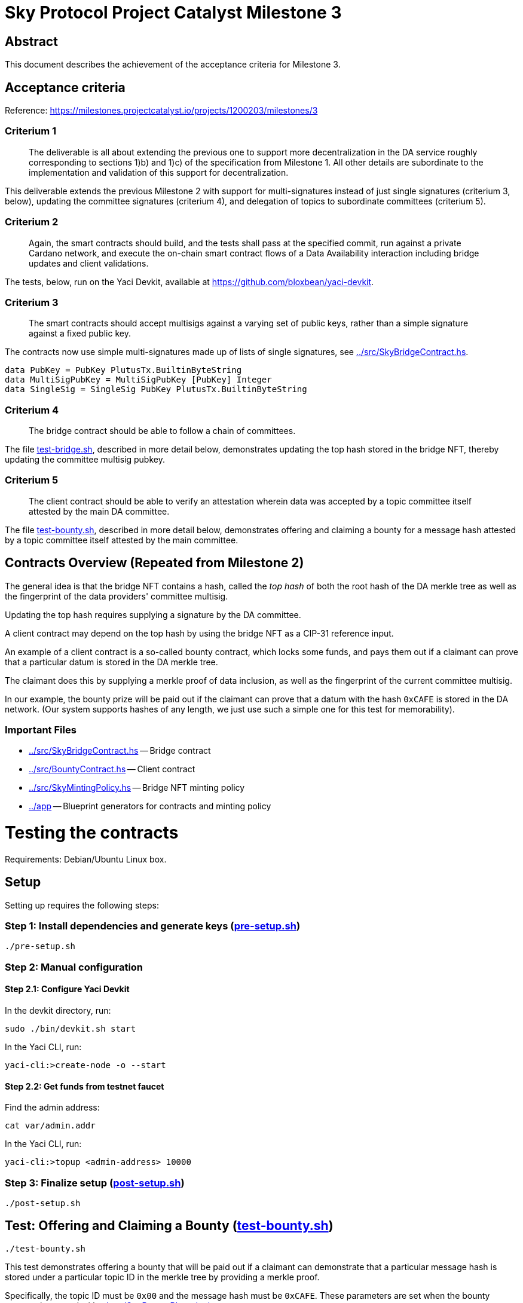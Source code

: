 # Sky Protocol Project Catalyst Milestone 3

## Abstract

This document describes the achievement of the acceptance criteria for Milestone 3.

## Acceptance criteria

Reference: https://milestones.projectcatalyst.io/projects/1200203/milestones/3

### Criterium 1

[quote]
The deliverable is all about extending the previous one to
support more decentralization in the DA service roughly
corresponding to sections 1)b) and 1)c) of the specification from
Milestone 1. All other details are subordinate to the implementation
and validation of this support for decentralization.

This deliverable extends the previous Milestone 2 with support for
multi-signatures instead of just single signatures (criterium 3,
below), updating the committee signatures (criterium 4), and
delegation of topics to subordinate committees (criterium 5).

### Criterium 2

[quote]
Again, the smart contracts should build, and the tests shall
pass at the specified commit, run against a private Cardano
network, and execute the on-chain smart contract flows of a Data
Availability interaction including bridge updates and client
validations.

The tests, below, run on the Yaci Devkit, available at
link:https://github.com/bloxbean/yaci-devkit[].

### Criterium 3

[quote]
The smart contracts should accept multisigs against a varying
set of public keys, rather than a simple signature against a fixed
public key.

The contracts now use simple multi-signatures made up of lists of
single signatures, see link:../src/SkyBridgeContract.hs[].

```
data PubKey = PubKey PlutusTx.BuiltinByteString
data MultiSigPubKey = MultiSigPubKey [PubKey] Integer
data SingleSig = SingleSig PubKey PlutusTx.BuiltinByteString
```

### Criterium 4

[quote]
The bridge contract should be able to follow a chain of committees.

The file link:test-bridge.sh[], described in more detail below,
demonstrates updating the top hash stored in the bridge NFT, thereby
updating the committee multisig pubkey.

### Criterium 5

[quote]
The client contract should be able to verify an attestation wherein
data was accepted by a topic committee itself attested by the main DA
committee.

The file link:test-bounty.sh[], described in more detail below,
demonstrates offering and claiming a bounty for a message hash
attested by a topic committee itself attested by the main committee.

## Contracts Overview (Repeated from Milestone 2)

The general idea is that the bridge NFT contains a hash, called the
_top hash_ of both the root hash of the DA merkle tree as well as the
fingerprint of the data providers' committee multisig.

Updating the top hash requires supplying a signature by the DA committee.

A client contract may depend on the top hash by using the bridge NFT
as a CIP-31 reference input.

An example of a client contract is a so-called bounty contract, which
locks some funds, and pays them out if a claimant can prove that a
particular datum is stored in the DA merkle tree.

The claimant does this by supplying a merkle proof of data inclusion,
as well as the fingerprint of the current committee multisig.

In our example, the bounty prize will be paid out if the claimant can
prove that a datum with the hash `0xCAFE` is stored in the DA network.
(Our system supports hashes of any length, we just use such a simple
one for this test for memorability).

### Important Files

* link:../src/SkyBridgeContract.hs[] -- Bridge contract

* link:../src/BountyContract.hs[] -- Client contract

* link:../src/SkyMintingPolicy.hs[] -- Bridge NFT minting policy

* link:../app[] -- Blueprint generators for contracts and minting policy

# Testing the contracts

Requirements: Debian/Ubuntu Linux box.

## Setup

Setting up requires the following steps:

### Step 1: Install dependencies and generate keys (link:pre-setup.sh[])

```
./pre-setup.sh
```

### Step 2: Manual configuration

#### Step 2.1: Configure Yaci Devkit

In the devkit directory, run:

```
sudo ./bin/devkit.sh start
```

In the Yaci CLI, run:

```
yaci-cli:>create-node -o --start
```

#### Step 2.2: Get funds from testnet faucet

Find the admin address:

```
cat var/admin.addr
```

In the Yaci CLI, run:

```
yaci-cli:>topup <admin-address> 10000
```

### Step 3: Finalize setup (link:post-setup.sh[])

```
./post-setup.sh
```

## Test: Offering and Claiming a Bounty (link:test-bounty.sh[])

```
./test-bounty.sh
```

This test demonstrates offering a bounty that will be paid out if a
claimant can demonstrate that a particular message hash is stored
under a particular topic ID in the merkle tree by providing a merkle
proof.

Specifically, the topic ID must be `0x00` and the message hash must be
`0xCAFE`.  These parameters are set when the bounty contract is
created with link:../app/GenBountyBlueprint.hs[].

This uses the files:

* link:offer-bounty.mjs[] to lock some funds at the bounty contract.
  This is a very simple script that simply sends Ada to the bounty contract.

* link:verify-bounty-offered.mjs[] to verify that some funds are locked at the contract.
  Another simple script that verifies that there are indeed Ada at the contract.

* link:claim-bounty.mjs[] to claim the bounty (i.e. unlock the locked funds).
  This is the main part of the test.

* link:verify-bounty-claimed.mjs[] to verify that the locked funds have be claimed.

The following data is sent from the off-chain script
link:claim-bounty.mjs[] to the on-chain bounty contract.  See
link:../test/Spec/SkySpec.hs[] for the construction of these hashes.

The redeemer proves inclusion of the hash `0xCAFE` in the topic and
inclusion of the topic ID in the DA, and includes the main and topic committee fingerprints.

```
// ClaimBounty redeemer
const redeemer = {
    alternative: 0,
    fields: [
	// messageInTopicProof :: SimplifiedMerkleProof
	{ alternative: 0,
	  fields: [
	      // DataHash
	      { alternative: 0, fields: [ "CAFE" ] },
	      // DataHash
	      { alternative: 0, fields: [ "BABE" ] }
	  ]
	},
	// topicInDAProof :: SimplifiedMerkleProof
	{ alternative: 0,
	  fields: [
	      // DataHash
	      { alternative: 0, fields: [ "5c82f057ac60bbc4c347d15418960d453468ffa2b6f8b2e0041d0cad3453f67f" ] }, // topic 1 top hash
	      // DataHash
	      { alternative: 0, fields: [ "0000" ] } // topic 2 top hash
	  ]
	},
	// topicCommitteeFingerprint :: DataHash
	{ alternative: 0, fields: [ "b25f003443ff6eb36a6baafaf5bc5d5e78c1dbd4533e3c49be498f23a9ac5767" ] }, // topic 1 committee fp
	// mainCommitteeFingerprint :: DataHash
	{ alternative: 0, fields: [ "5470fbfd926cdaa4ffc4d9d186670b37c35a3055875fbcaac403d0a3cf86df9f" ] } // main committee fingerprint
    ]
}
```

## Test: Updating the Bridge (link:test-bridge.sh[])

```
./test-bridge.sh
```

This test demonstrates updating the bridge UTXO NFT with a different
top hash, and verifying (by querying the blockchain) afterwards that
the update has indeed happened.

This uses the files:

* link:update-bridge.mjs[] to update the bridge NFT

* link:verify-bridge.mjs[] to verify the bridge NFT's current value

Updating the bridge (link:update-bridge.mjs[]) sends the following
data to the bridge contract.  Again, see link:../test/Spec/SkySpec.hs[] for
the construction of these hashes.

The redeemer proves that the new top hash is signed by the main committee.

```
// UpdateBridge redeemer
const redeemer = {
    alternative: 0,
    fields: [
        // bridgeCommittee :: MultiSigPubKey
	{
 	    alternative: 0,
            fields: [
                [
          	     mkPubKey("3363A313E34CF6D3B9E0CE44AED5A54567C4302B873DD69EC7F37B9E83AABF65"),
		     mkPubKey("42FB07466D301CA2CC2EFF2FD93A67EB1EBBEC213E6532A04DC82BE6A41329AE"),
		     mkPubKey("22B9524D37A16C945DEEC3455D92A1EBC5AC857174F5A0A8B376517A205DCA73")
                ]
                2 // Number of public keys that must sign
            ]
        },
	// bridgeOldRootHash :: DataHash
	mkDataHash("9f06268167a61b7f54210ebcd0a92d9000211a41401f7827b5bf905b8fd3e263"), // main root hash 1
	// bridgeNewTopHash :: DataHash
	mkDataHash("3c7dfafe47aac5454629d9280529b90b82d07ba80b89757d652bff047f0534a1"), // top hash 2
	// bridgeSig :: MultiSig
	{
            alternative: 0,
            fields: [
	    	[ { alternative: 0, // top hash 2 sig 1
	    	    fields: [ pk1, "87E894C503E40A8CB98DEB8618DC068323092871C717D4781D56FCBBE10FCD6B1965ADE766FFDFAF8F7B2964F3ED8A6066703DD9AA68F583055ED53FBA27A90E" ] },
                  { alternative: 0, // top hash 2 sig 2
                    fields: [ pk2, "99E3BBBCA63ECDA27ADC6ED426A695E32AA5D7185CFC16F550834919C96F7FA17E19992E6FB2D302BE8FF71CF71907F654F25727425C0F30989B4AAC7767B003" ] }
                ]
            ]
        }
    ]
}
```